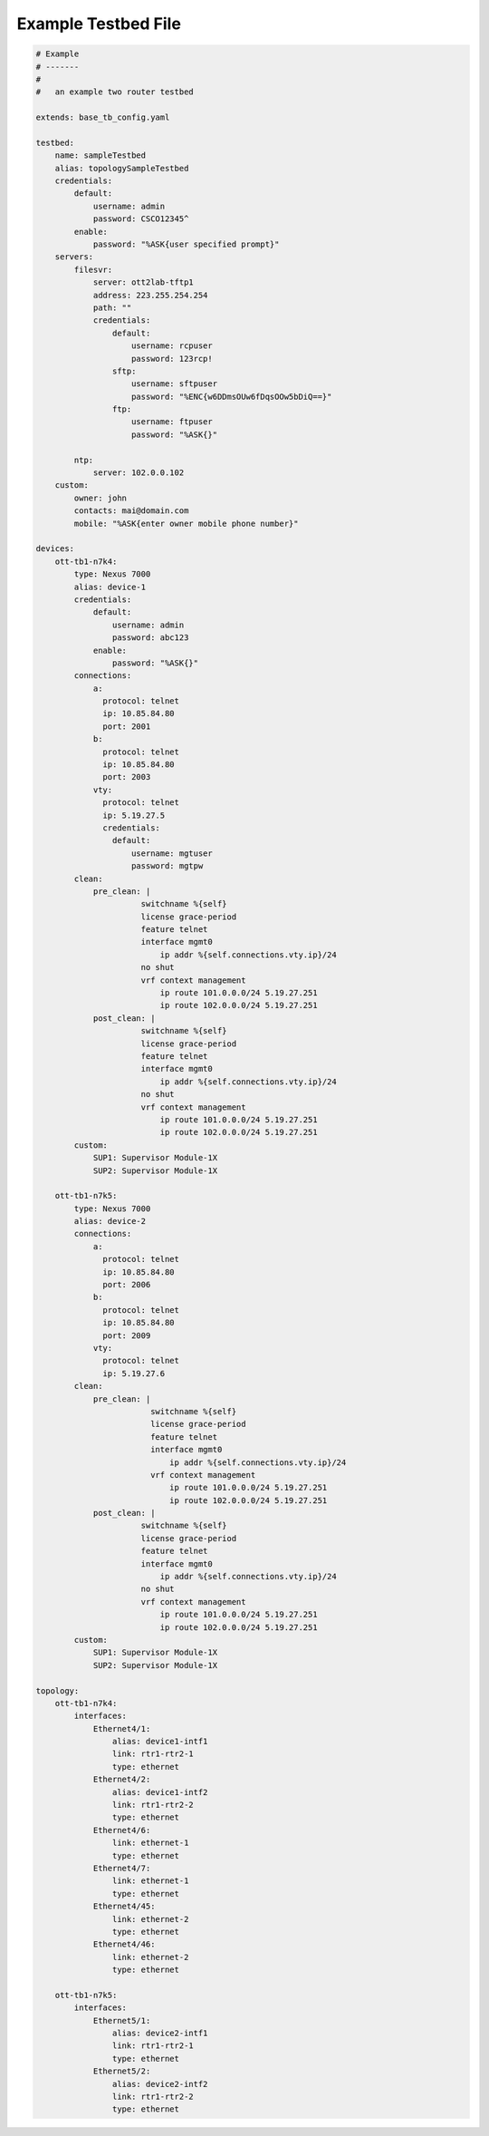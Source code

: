 Example Testbed File
====================

.. code-block:: yaml

    # Example
    # -------
    #
    #   an example two router testbed

    extends: base_tb_config.yaml

    testbed:
        name: sampleTestbed
        alias: topologySampleTestbed
        credentials:
            default:
                username: admin
                password: CSCO12345^
            enable:
                password: "%ASK{user specified prompt}"
        servers:
            filesvr:
                server: ott2lab-tftp1
                address: 223.255.254.254
                path: ""
                credentials:
                    default:
                        username: rcpuser
                        password: 123rcp!
                    sftp:
                        username: sftpuser
                        password: "%ENC{w6DDmsOUw6fDqsOOw5bDiQ==}"
                    ftp:
                        username: ftpuser
                        password: "%ASK{}"

            ntp:
                server: 102.0.0.102
        custom:
            owner: john
            contacts: mai@domain.com
            mobile: "%ASK{enter owner mobile phone number}"

    devices:
        ott-tb1-n7k4:
            type: Nexus 7000
            alias: device-1
            credentials:
                default:
                    username: admin
                    password: abc123
                enable:
                    password: "%ASK{}"
            connections:
                a:
                  protocol: telnet
                  ip: 10.85.84.80
                  port: 2001
                b:
                  protocol: telnet
                  ip: 10.85.84.80
                  port: 2003
                vty:
                  protocol: telnet
                  ip: 5.19.27.5
                  credentials:
                    default:
                        username: mgtuser
                        password: mgtpw
            clean:
                pre_clean: |
                          switchname %{self}
                          license grace-period
                          feature telnet
                          interface mgmt0
                              ip addr %{self.connections.vty.ip}/24
                          no shut
                          vrf context management
                              ip route 101.0.0.0/24 5.19.27.251
                              ip route 102.0.0.0/24 5.19.27.251
                post_clean: |
                          switchname %{self}
                          license grace-period
                          feature telnet
                          interface mgmt0
                              ip addr %{self.connections.vty.ip}/24
                          no shut
                          vrf context management
                              ip route 101.0.0.0/24 5.19.27.251
                              ip route 102.0.0.0/24 5.19.27.251
            custom:
                SUP1: Supervisor Module-1X
                SUP2: Supervisor Module-1X

        ott-tb1-n7k5:
            type: Nexus 7000
            alias: device-2
            connections:
                a:
                  protocol: telnet
                  ip: 10.85.84.80
                  port: 2006
                b:
                  protocol: telnet
                  ip: 10.85.84.80
                  port: 2009
                vty:
                  protocol: telnet
                  ip: 5.19.27.6
            clean:
                pre_clean: |
                            switchname %{self}
                            license grace-period
                            feature telnet
                            interface mgmt0
                                ip addr %{self.connections.vty.ip}/24
                            vrf context management
                                ip route 101.0.0.0/24 5.19.27.251
                                ip route 102.0.0.0/24 5.19.27.251
                post_clean: |
                          switchname %{self}
                          license grace-period
                          feature telnet
                          interface mgmt0
                              ip addr %{self.connections.vty.ip}/24
                          no shut
                          vrf context management
                              ip route 101.0.0.0/24 5.19.27.251
                              ip route 102.0.0.0/24 5.19.27.251
            custom:
                SUP1: Supervisor Module-1X
                SUP2: Supervisor Module-1X

    topology:
        ott-tb1-n7k4:
            interfaces:
                Ethernet4/1:
                    alias: device1-intf1
                    link: rtr1-rtr2-1
                    type: ethernet
                Ethernet4/2:
                    alias: device1-intf2
                    link: rtr1-rtr2-2
                    type: ethernet
                Ethernet4/6:
                    link: ethernet-1
                    type: ethernet
                Ethernet4/7:
                    link: ethernet-1
                    type: ethernet
                Ethernet4/45:
                    link: ethernet-2
                    type: ethernet
                Ethernet4/46:
                    link: ethernet-2
                    type: ethernet

        ott-tb1-n7k5:
            interfaces:
                Ethernet5/1:
                    alias: device2-intf1
                    link: rtr1-rtr2-1
                    type: ethernet
                Ethernet5/2:
                    alias: device2-intf2
                    link: rtr1-rtr2-2
                    type: ethernet


